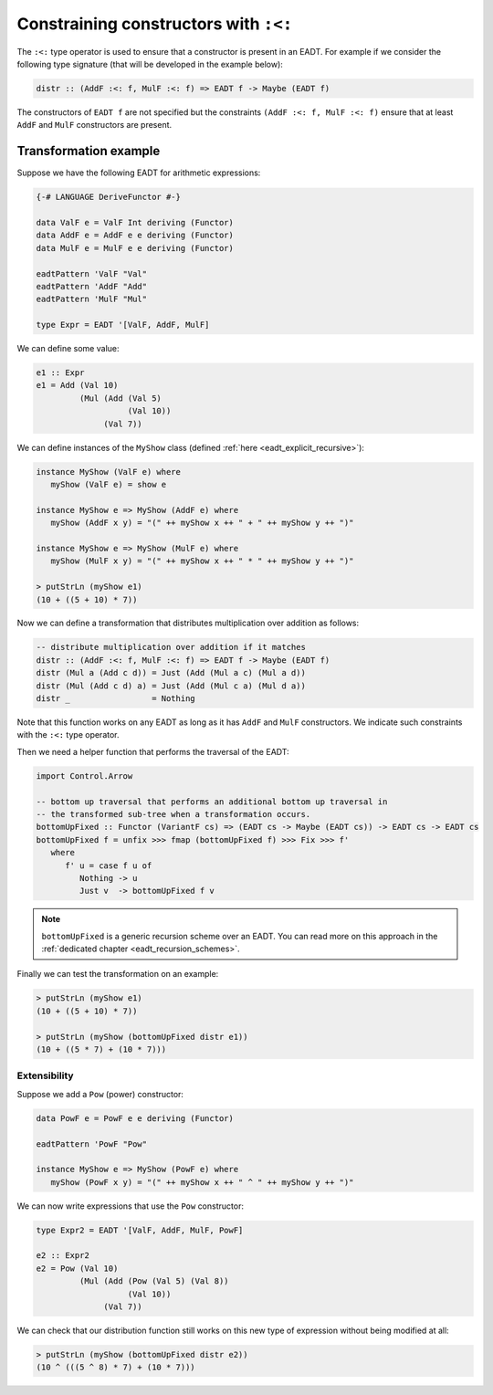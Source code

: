 ==============================================================================
Constraining constructors with ``:<:``
==============================================================================

The ``:<:`` type operator is used to ensure that a constructor is present in an
EADT. For example if we consider the following type signature (that will be
developed in the example below):

.. code:: haskell

   distr :: (AddF :<: f, MulF :<: f) => EADT f -> Maybe (EADT f)

The constructors of ``EADT f`` are not specified but the constraints ``(AddF :<:
f, MulF :<: f)`` ensure that at least ``AddF`` and ``MulF`` constructors are present.


Transformation example
----------------------


Suppose we have the following EADT for arithmetic expressions:

.. code::

   {-# LANGUAGE DeriveFunctor #-}

   data ValF e = ValF Int deriving (Functor)
   data AddF e = AddF e e deriving (Functor)
   data MulF e = MulF e e deriving (Functor)

   eadtPattern 'ValF "Val"
   eadtPattern 'AddF "Add"
   eadtPattern 'MulF "Mul"

   type Expr = EADT '[ValF, AddF, MulF]

We can define some value:

.. code::

   e1 :: Expr
   e1 = Add (Val 10)
            (Mul (Add (Val 5)
                      (Val 10))
                 (Val 7))


We can define instances of the ``MyShow`` class (defined :ref:`here
<eadt_explicit_recursive>`):

.. code::

   instance MyShow (ValF e) where
      myShow (ValF e) = show e

   instance MyShow e => MyShow (AddF e) where
      myShow (AddF x y) = "(" ++ myShow x ++ " + " ++ myShow y ++ ")"

   instance MyShow e => MyShow (MulF e) where
      myShow (MulF x y) = "(" ++ myShow x ++ " * " ++ myShow y ++ ")"

   > putStrLn (myShow e1)
   (10 + ((5 + 10) * 7))


Now we can define a transformation that distributes multiplication over
addition as follows:

.. code::

   -- distribute multiplication over addition if it matches
   distr :: (AddF :<: f, MulF :<: f) => EADT f -> Maybe (EADT f)
   distr (Mul a (Add c d)) = Just (Add (Mul a c) (Mul a d))
   distr (Mul (Add c d) a) = Just (Add (Mul c a) (Mul d a))
   distr _                 = Nothing

Note that this function works on any EADT as long as it has ``AddF`` and
``MulF`` constructors. We indicate such constraints with the ``:<:`` type
operator.

Then we need a helper function that performs the traversal of the EADT:

.. code::

   import Control.Arrow

   -- bottom up traversal that performs an additional bottom up traversal in
   -- the transformed sub-tree when a transformation occurs. 
   bottomUpFixed :: Functor (VariantF cs) => (EADT cs -> Maybe (EADT cs)) -> EADT cs -> EADT cs
   bottomUpFixed f = unfix >>> fmap (bottomUpFixed f) >>> Fix >>> f'
      where
         f' u = case f u of
            Nothing -> u
            Just v  -> bottomUpFixed f v

.. note::

   ``bottomUpFixed`` is a generic recursion scheme over an EADT. You can read more on this approach in the :ref:`dedicated chapter <eadt_recursion_schemes>`.


Finally we can test the transformation on an example:

.. code::

   > putStrLn (myShow e1)
   (10 + ((5 + 10) * 7))

   > putStrLn (myShow (bottomUpFixed distr e1))
   (10 + ((5 * 7) + (10 * 7)))

------------------------------------------------------------------------------
Extensibility
------------------------------------------------------------------------------

Suppose we add a ``Pow`` (power) constructor:

.. code::

   data PowF e = PowF e e deriving (Functor)

   eadtPattern 'PowF "Pow"

   instance MyShow e => MyShow (PowF e) where
      myShow (PowF x y) = "(" ++ myShow x ++ " ^ " ++ myShow y ++ ")"

We can now write expressions that use the ``Pow`` constructor:

.. code::

   type Expr2 = EADT '[ValF, AddF, MulF, PowF]

   e2 :: Expr2
   e2 = Pow (Val 10)
            (Mul (Add (Pow (Val 5) (Val 8))
                      (Val 10))
                 (Val 7))

We can check that our distribution function still works on this new type of
expression without being modified at all:

.. code::

   > putStrLn (myShow (bottomUpFixed distr e2))
   (10 ^ (((5 ^ 8) * 7) + (10 * 7)))


